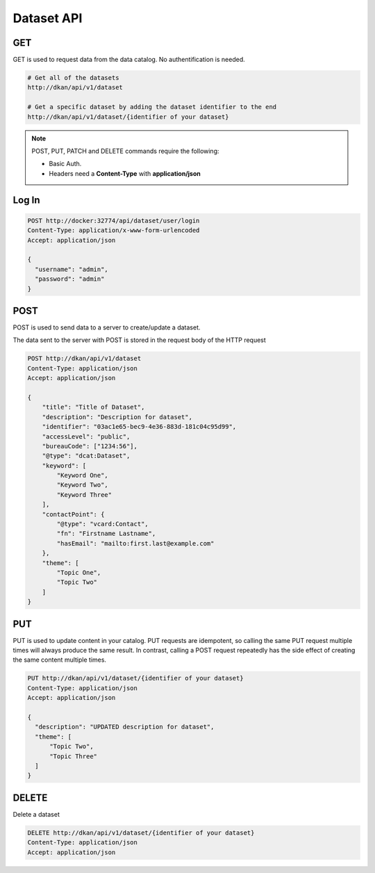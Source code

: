 Dataset API
=============

GET
---

GET is used to request data from the data catalog. No authentification is needed. 

.. code-block::

    # Get all of the datasets
    http://dkan/api/v1/dataset

    # Get a specific dataset by adding the dataset identifier to the end
    http://dkan/api/v1/dataset/{identifier of your dataset}


.. note::
  
    POST, PUT, PATCH and DELETE commands require the following:
    
    - Basic Auth. 
    - Headers need a **Content-Type** with **application/json** 


Log In
------

.. code-block::

    POST http://docker:32774/api/dataset/user/login
    Content-Type: application/x-www-form-urlencoded
    Accept: application/json

    {
      "username": "admin",
      "password": "admin"
    }


POST
----

POST is used to send data to a server to create/update a dataset.

The data sent to the server with POST is stored in the request body of the HTTP request

.. code-block:: 

    POST http://dkan/api/v1/dataset
    Content-Type: application/json
    Accept: application/json

    {
        "title": "Title of Dataset",
        "description": "Description for dataset",
        "identifier": "03ac1e65-bec9-4e36-883d-181c04c95d99",
        "accessLevel": "public",
        "bureauCode": ["1234:56"],
        "@type": "dcat:Dataset",
        "keyword": [
            "Keyword One",
            "Keyword Two",
            "Keyword Three"
        ],
        "contactPoint": {
            "@type": "vcard:Contact",
            "fn": "Firstname Lastname",
            "hasEmail": "mailto:first.last@example.com"
        },
        "theme": [
            "Topic One",
            "Topic Two"
        ]
    }



PUT
-------

PUT is used to update content in your catalog. PUT requests are idempotent, so calling the same PUT request multiple times will always produce the same result. In contrast, calling a POST request repeatedly has the side effect of creating the same content multiple times.

.. code-block::

  PUT http://dkan/api/v1/dataset/{identifier of your dataset}
  Content-Type: application/json
  Accept: application/json

  {
    "description": "UPDATED description for dataset",
    "theme": [
        "Topic Two",
        "Topic Three"
    ]
  }

DELETE
--------

Delete a dataset

.. code-block:: 

  DELETE http://dkan/api/v1/dataset/{identifier of your dataset}
  Content-Type: application/json
  Accept: application/json

